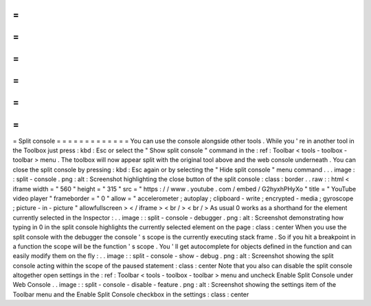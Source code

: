 =
=
=
=
=
=
=
=
=
=
=
=
=
Split
console
=
=
=
=
=
=
=
=
=
=
=
=
=
You
can
use
the
console
alongside
other
tools
.
While
you
'
re
in
another
tool
in
the
Toolbox
just
press
:
kbd
:
Esc
or
select
the
"
Show
split
console
"
command
in
the
:
ref
:
Toolbar
<
tools
-
toolbox
-
toolbar
>
menu
.
The
toolbox
will
now
appear
split
with
the
original
tool
above
and
the
web
console
underneath
.
You
can
close
the
split
console
by
pressing
:
kbd
:
Esc
again
or
by
selecting
the
"
Hide
split
console
"
menu
command
.
.
.
image
:
:
split
-
console
.
png
:
alt
:
Screenshot
highlighting
the
close
button
of
the
split
console
:
class
:
border
.
.
raw
:
:
html
<
iframe
width
=
"
560
"
height
=
"
315
"
src
=
"
https
:
/
/
www
.
youtube
.
com
/
embed
/
G2hyxhPHyXo
"
title
=
"
YouTube
video
player
"
frameborder
=
"
0
"
allow
=
"
accelerometer
;
autoplay
;
clipboard
-
write
;
encrypted
-
media
;
gyroscope
;
picture
-
in
-
picture
"
allowfullscreen
>
<
/
iframe
>
<
br
/
>
<
br
/
>
As
usual
0
works
as
a
shorthand
for
the
element
currently
selected
in
the
Inspector
:
.
.
image
:
:
split
-
console
-
debugger
.
png
:
alt
:
Screenshot
demonstrating
how
typing
in
0
in
the
split
console
highlights
the
currently
selected
element
on
the
page
:
class
:
center
When
you
use
the
split
console
with
the
debugger
the
console
'
s
scope
is
the
currently
executing
stack
frame
.
So
if
you
hit
a
breakpoint
in
a
function
the
scope
will
be
the
function
'
s
scope
.
You
'
ll
get
autocomplete
for
objects
defined
in
the
function
and
can
easily
modify
them
on
the
fly
:
.
.
image
:
:
split
-
console
-
show
-
debug
.
png
:
alt
:
Screenshot
showing
the
split
console
acting
within
the
scope
of
the
paused
statement
:
class
:
center
Note
that
you
also
can
disable
the
split
console
altogether
open
settings
in
the
:
ref
:
Toolbar
<
tools
-
toolbox
-
toolbar
>
menu
and
uncheck
Enable
Split
Console
under
Web
Console
.
.
image
:
:
split
-
console
-
disable
-
feature
.
png
:
alt
:
Screenshot
showing
the
settings
item
of
the
Toolbar
menu
and
the
Enable
Split
Console
checkbox
in
the
settings
:
class
:
center
